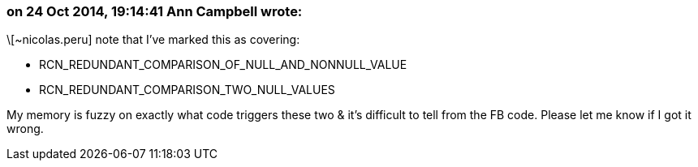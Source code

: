 === on 24 Oct 2014, 19:14:41 Ann Campbell wrote:
\[~nicolas.peru] note that I've marked this as covering:

* RCN_REDUNDANT_COMPARISON_OF_NULL_AND_NONNULL_VALUE
* RCN_REDUNDANT_COMPARISON_TWO_NULL_VALUES

My memory is fuzzy on exactly what code triggers these two & it's difficult to tell from the FB code. Please let me know if I got it wrong.

